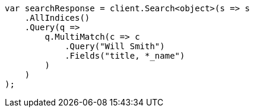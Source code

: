 ////
IMPORTANT NOTE
==============
This file is generated from method Line33 in https://github.com/elastic/elasticsearch-net/tree/master/src/Examples/Examples/QueryDsl/MultiMatchQueryPage.cs#L40-L68.
If you wish to submit a PR to change this example, please change the source method above
and run dotnet run -- asciidoc in the ExamplesGenerator project directory.
////
[source, csharp]
----
var searchResponse = client.Search<object>(s => s
    .AllIndices()
    .Query(q =>
        q.MultiMatch(c => c
            .Query("Will Smith")
            .Fields("title, *_name")
        )
    )
);
----
